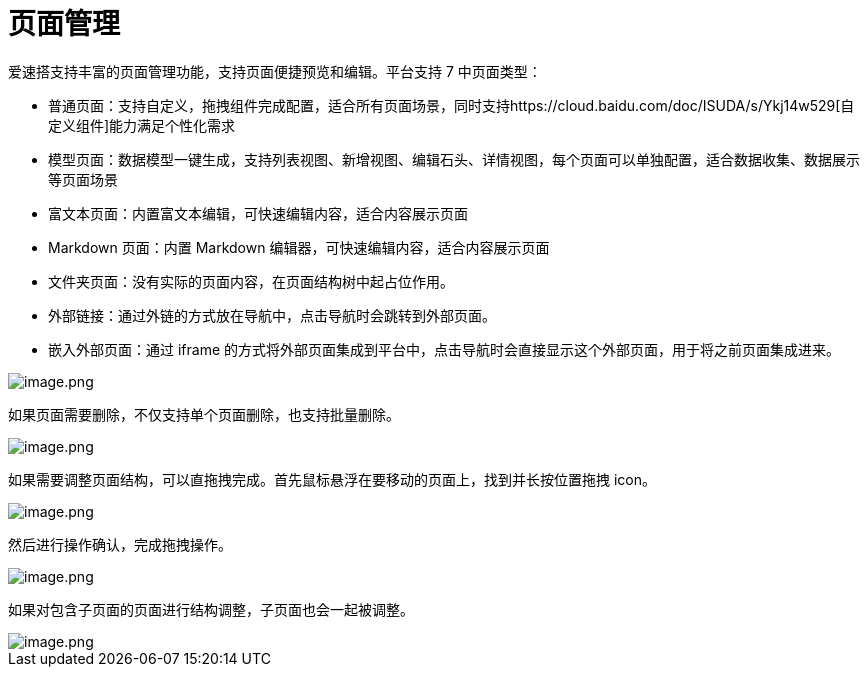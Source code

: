= 页面管理

爱速搭支持丰富的页面管理功能，支持页面便捷预览和编辑。平台支持 7
中页面类型：

* 普通页面：支持自定义，拖拽组件完成配置，适合所有页面场景，同时支持https://cloud.baidu.com/doc/ISUDA/s/Ykj14w529[自定义组件]能力满足个性化需求
* 模型页面：数据模型一键生成，支持列表视图、新增视图、编辑石头、详情视图，每个页面可以单独配置，适合数据收集、数据展示等页面场景
* 富文本页面：内置富文本编辑，可快速编辑内容，适合内容展示页面
* Markdown 页面：内置 Markdown 编辑器，可快速编辑内容，适合内容展示页面
* 文件夹页面：没有实际的页面内容，在页面结构树中起占位作用。
* 外部链接：通过外链的方式放在导航中，点击导航时会跳转到外部页面。
* 嵌入外部页面：通过 iframe
的方式将外部页面集成到平台中，点击导航时会直接显示这个外部页面，用于将之前页面集成进来。

image::应用设计/页面管理/image_1a02c62.png[image.png]

如果页面需要删除，不仅支持单个页面删除，也支持批量删除。

image::应用设计/页面管理/image_4254ebb.png[image.png]

如果需要调整页面结构，可以直拖拽完成。首先鼠标悬浮在要移动的页面上，找到并长按位置拖拽
icon。

image::应用设计/页面管理/image_dce5bdd.png[image.png]

然后进行操作确认，完成拖拽操作。

image::应用设计/页面管理/image_6b0bade.png[image.png]

如果对包含子页面的页面进行结构调整，子页面也会一起被调整。

image::应用设计/页面管理/image_28497bd.png[image.png]
